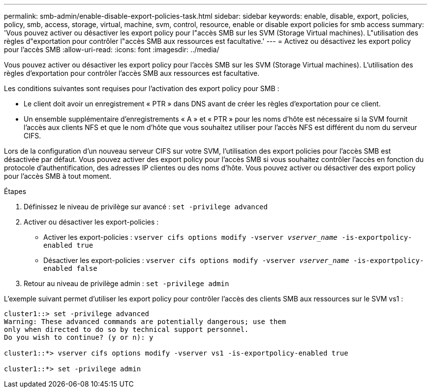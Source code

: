 ---
permalink: smb-admin/enable-disable-export-policies-task.html 
sidebar: sidebar 
keywords: enable, disable, export, policies, policy, smb, access, storage, virtual, machine, svm, control, resource, enable or disable export policies for smb access 
summary: 'Vous pouvez activer ou désactiver les export policy pour l"accès SMB sur les SVM (Storage Virtual machines). L"utilisation des règles d"exportation pour contrôler l"accès SMB aux ressources est facultative.' 
---
= Activez ou désactivez les export policy pour l'accès SMB
:allow-uri-read: 
:icons: font
:imagesdir: ../media/


[role="lead"]
Vous pouvez activer ou désactiver les export policy pour l'accès SMB sur les SVM (Storage Virtual machines). L'utilisation des règles d'exportation pour contrôler l'accès SMB aux ressources est facultative.

Les conditions suivantes sont requises pour l'activation des export policy pour SMB :

* Le client doit avoir un enregistrement « PTR » dans DNS avant de créer les règles d'exportation pour ce client.
* Un ensemble supplémentaire d'enregistrements « A » et « PTR » pour les noms d'hôte est nécessaire si la SVM fournit l'accès aux clients NFS et que le nom d'hôte que vous souhaitez utiliser pour l'accès NFS est différent du nom du serveur CIFS.


Lors de la configuration d'un nouveau serveur CIFS sur votre SVM, l'utilisation des export policies pour l'accès SMB est désactivée par défaut. Vous pouvez activer des export policy pour l'accès SMB si vous souhaitez contrôler l'accès en fonction du protocole d'authentification, des adresses IP clientes ou des noms d'hôte. Vous pouvez activer ou désactiver des export policy pour l'accès SMB à tout moment.

.Étapes
. Définissez le niveau de privilège sur avancé : `set -privilege advanced`
. Activer ou désactiver les export-policies :
+
** Activer les export-policies : `vserver cifs options modify -vserver _vserver_name_ -is-exportpolicy-enabled true`
** Désactiver les export-policies : `vserver cifs options modify -vserver _vserver_name_ -is-exportpolicy-enabled false`


. Retour au niveau de privilège admin : `set -privilege admin`


L'exemple suivant permet d'utiliser les export policy pour contrôler l'accès des clients SMB aux ressources sur le SVM vs1 :

[listing]
----
cluster1::> set -privilege advanced
Warning: These advanced commands are potentially dangerous; use them
only when directed to do so by technical support personnel.
Do you wish to continue? (y or n): y

cluster1::*> vserver cifs options modify -vserver vs1 -is-exportpolicy-enabled true

cluster1::*> set -privilege admin
----